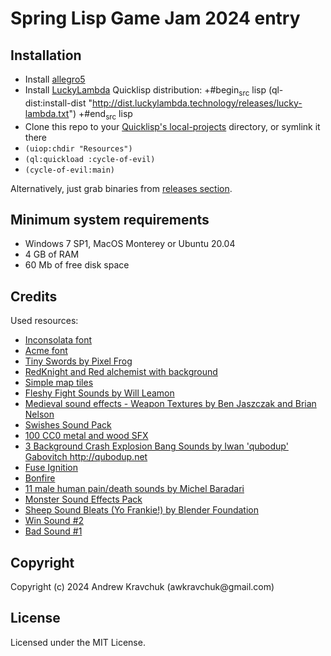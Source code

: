 * Spring Lisp Game Jam 2024 entry

** Installation

- Install [[https://liballeg.org][allegro5]]
- Install [[http://dist.luckylambda.technology/releases/lucky-lambda/][LuckyLambda]] Quicklisp distribution:
  +#begin_src lisp
  (ql-dist:install-dist "http://dist.luckylambda.technology/releases/lucky-lambda.txt")
  +#end_src lisp
- Clone this repo to your [[http://blog.quicklisp.org/2018/01/the-quicklisp-local-projects-mechanism.html][Quicklisp's local-projects]] directory, or symlink it there
- =(uiop:chdir "Resources")=
- =(ql:quickload :cycle-of-evil)=
- =(cycle-of-evil:main)=

Alternatively, just grab binaries from [[https://github.com/lockie/spring-lisp-jam-2024/releases][releases section]].

** Minimum system requirements

+ Windows 7 SP1, MacOS Monterey or Ubuntu 20.04
+ 4 GB of RAM
+ 60 Mb of free disk space

** Credits
Used resources:
+ [[https://fonts.google.com/specimen/Inconsolata/about][Inconsolata font]]
+ [[https://fonts.google.com/specimen/Acme][Acme font]]
+ [[https://pixelfrog-assets.itch.io/tiny-swords][Tiny Swords by Pixel Frog]]
+ [[https://opengameart.org/content/redknight-and-red-alchemist-with-background][RedKnight and Red alchemist with background]]
+ [[https://opengameart.org/content/simple-map-tiles][Simple map tiles]]
+ [[https://opengameart.org/content/fleshy-fight-sounds][Fleshy Fight Sounds by Will Leamon]]
+ [[https://opengameart.org/content/medieval-sound-effects-weapon-textures][Medieval sound effects - Weapon Textures by Ben Jaszczak and Brian Nelson]]
+ [[https://opengameart.org/content/swishes-sound-pack][Swishes Sound Pack]]
+ [[https://opengameart.org/content/100-cc0-metal-and-wood-sfx][100 CC0 metal and wood SFX]]
+ [[https://opengameart.org/content/3-background-crash-explosion-bang-sounds][3 Background Crash Explosion Bang Sounds by Iwan 'qubodup' Gabovitch <http://qubodup.net>]]
+ [[https://freesound.org/people/maximumplay3r/sounds/713344][Fuse Ignition]]
+ [[https://freesound.org/people/forfie/sounds/364992][Bonfire]]
+ [[https://opengameart.org/content/11-male-human-paindeath-sounds][11 male human pain/death sounds by Michel Baradari]]
+ [[https://opengameart.org/content/monster-sound-effects-pack][Monster Sound Effects Pack]]
+ [[https://opengameart.org/content/sheep-sound-bleats-yo-frankie][Sheep Sound Bleats (Yo Frankie!) by Blender Foundation]]
+ [[https://opengameart.org/content/win-sound-2][Win Sound #2]]
+ [[https://opengameart.org/content/bad-sound-1][Bad Sound #1]]

** Copyright

Copyright (c) 2024 Andrew Kravchuk (awkravchuk@gmail.com)

** License

Licensed under the MIT License.

